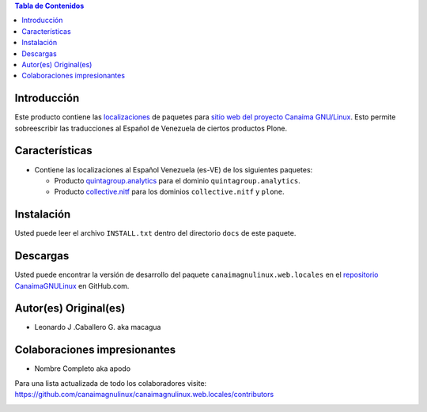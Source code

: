 .. -*- coding: utf-8 -*-

.. contents:: Tabla de Contenidos

Introducción
============

Este producto contiene las `localizaciones`_ de paquetes para 
`sitio web del proyecto Canaima GNU/Linux`_. Esto permite sobreescribir 
las traducciones al Español de Venezuela de ciertos productos Plone.

Características
===============

- Contiene las localizaciones al Español Venezuela (es-VE) de los siguientes
  paquetes:

  - Producto `quintagroup.analytics`_ para el dominio ``quintagroup.analytics``.
  - Producto `collective.nitf`_ para los dominios ``collective.nitf`` y ``plone``.

Instalación
===========

Usted puede leer el archivo ``INSTALL.txt`` dentro del directorio ``docs`` de
este paquete.

Descargas
=========

Usted puede encontrar la versión de desarrollo del paquete ``canaimagnulinux.web.locales``
en el `repositorio CanaimaGNULinux`_ en GitHub.com.

Autor(es) Original(es)
======================

* Leonardo J .Caballero G. aka macagua

Colaboraciones impresionantes
=============================

* Nombre Completo aka apodo


Para una lista actualizada de todo los colaboradores visite:
https://github.com/canaimagnulinux/canaimagnulinux.web.locales/contributors

.. _`sitio web del proyecto Canaima GNU/Linux`: http://canaima.softwarelibre.gob.ve/
.. _`localizaciones`: http://es.wikipedia.org/wiki/Internacionalización_y_localización
.. _`quintagroup.analytics`: https://pypi.python.org/pypi/quintagroup.analytics
.. _`collective.nitf`: https://github.com/collective/collective.nitf
.. _`repositorio CanaimaGNULinux`: https://github.com/CanaimaGNULinux/canaimagnulinux.web.locales


.. image:: https://d2weczhvl823v0.cloudfront.net/CanaimaGNULinux/canaimagnulinux.web.locales/trend.png
   :alt: Bitdeli badge
   :target: https://bitdeli.com/free


